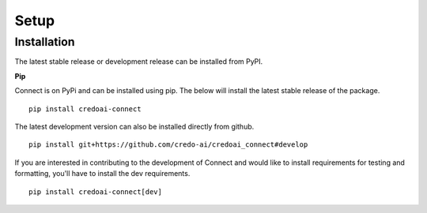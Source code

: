 Setup
======

Installation
-------------

The latest stable release or development release can be installed from PyPI.


**Pip**

Connect is on PyPi and can be installed using pip. The below will install the latest stable release
of the package.

::

   pip install credoai-connect

The latest development version can also be installed directly from github.

::

   pip install git+https://github.com/credo-ai/credoai_connect#develop   

If you are interested in contributing to the development of Connect and
would like to install requirements for testing and formatting, you'll
have to install the dev requirements.

::
   
   pip install credoai-connect[dev]

